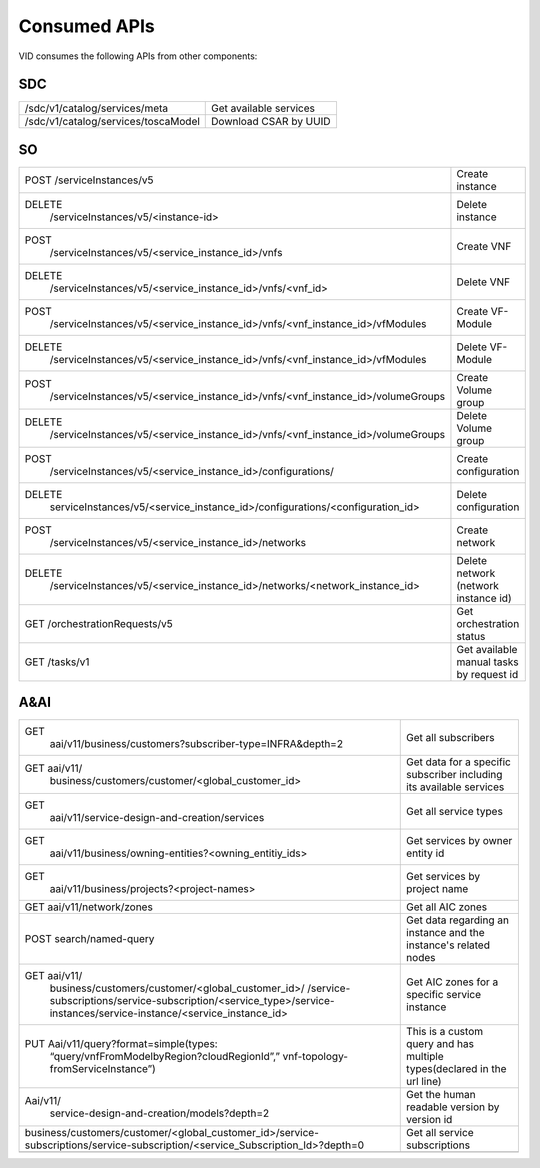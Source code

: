 .. This work is licensed under a Creative Commons Attribution 4.0 International License.
.. http://creativecommons.org/licenses/by/4.0

Consumed APIs
=============
VID consumes the following APIs from other components:

SDC
----

+-------------------------------------------------------------------------------------------------------------------------------+------------------------------------------------------------------------+
| /sdc/v1/catalog/services/meta                                                                                                 | Get available services                                                 |
+-------------------------------------------------------------------------------------------------------------------------------+------------------------------------------------------------------------+
| /sdc/v1/catalog/services/toscaModel                                                                                           | Download CSAR by UUID                                                  |
+-------------------------------------------------------------------------------------------------------------------------------+------------------------------------------------------------------------+

SO
---

+-------------------------------------------------------------------------------------------------------------------------------+------------------------------------------------------------------------+
| POST /serviceInstances/v5                                                                                                     | Create instance                                                        |
+-------------------------------------------------------------------------------------------------------------------------------+------------------------------------------------------------------------+
| DELETE                                                                                                                        | Delete instance                                                        |
|   /serviceInstances/v5/<instance-id>                                                                                          |                                                                        |
+-------------------------------------------------------------------------------------------------------------------------------+------------------------------------------------------------------------+
| POST                                                                                                                          | Create VNF                                                             |
|   /serviceInstances/v5/<service_instance_id>/vnfs                                                                             |                                                                        |
+-------------------------------------------------------------------------------------------------------------------------------+------------------------------------------------------------------------+
| DELETE                                                                                                                        | Delete VNF                                                             |
|   /serviceInstances/v5/<service_instance_id>/vnfs/<vnf_id>                                                                    |                                                                        |
+-------------------------------------------------------------------------------------------------------------------------------+------------------------------------------------------------------------+
| POST                                                                                                                          | Create VF-Module                                                       |
|   /serviceInstances/v5/<service_instance_id>/vnfs/<vnf_instance_id>/vfModules                                                 |                                                                        |
+-------------------------------------------------------------------------------------------------------------------------------+------------------------------------------------------------------------+
| DELETE                                                                                                                        | Delete VF-Module                                                       |
|   /serviceInstances/v5/<service_instance_id>/vnfs/<vnf_instance_id>/vfModules                                                 |                                                                        |
+-------------------------------------------------------------------------------------------------------------------------------+------------------------------------------------------------------------+
| POST                                                                                                                          | Create Volume group                                                    |
|   /serviceInstances/v5/<service_instance_id>/vnfs/<vnf_instance_id>/volumeGroups                                              |                                                                        |
+-------------------------------------------------------------------------------------------------------------------------------+------------------------------------------------------------------------+
| DELETE                                                                                                                        | Delete Volume group                                                    |
|   /serviceInstances/v5/<service_instance_id>/vnfs/<vnf_instance_id>/volumeGroups                                              |                                                                        |
+-------------------------------------------------------------------------------------------------------------------------------+------------------------------------------------------------------------+
| POST                                                                                                                          | Create configuration                                                   |
|   /serviceInstances/v5/<service_instance_id>/configurations/                                                                  |                                                                        |
+-------------------------------------------------------------------------------------------------------------------------------+------------------------------------------------------------------------+
| DELETE                                                                                                                        | Delete configuration                                                   |
|   serviceInstances/v5/<service_instance_id>/configurations/<configuration_id>                                                 |                                                                        |
+-------------------------------------------------------------------------------------------------------------------------------+------------------------------------------------------------------------+
| POST                                                                                                                          | Create network                                                         |
|   /serviceInstances/v5/<service_instance_id>/networks                                                                         |                                                                        |
+-------------------------------------------------------------------------------------------------------------------------------+------------------------------------------------------------------------+
| DELETE                                                                                                                        | Delete network (network instance id)                                   |
|   /serviceInstances/v5/<service_instance_id>/networks/<network_instance_id>                                                   |                                                                        |
+-------------------------------------------------------------------------------------------------------------------------------+------------------------------------------------------------------------+
| GET /orchestrationRequests/v5                                                                                                 | Get orchestration status                                               |
+-------------------------------------------------------------------------------------------------------------------------------+------------------------------------------------------------------------+
| GET /tasks/v1                                                                                                                 | Get available manual tasks by request id                               |
+-------------------------------------------------------------------------------------------------------------------------------+------------------------------------------------------------------------+


A&AI
-----

+-------------------------------------------------------------------------------------------------------------------------------+------------------------------------------------------------------------+
| GET                                                                                                                           | Get all subscribers                                                    |
|   aai/v11/business/customers?subscriber-type=INFRA&depth=2                                                                    |                                                                        |
+-------------------------------------------------------------------------------------------------------------------------------+------------------------------------------------------------------------+
| GET aai/v11/                                                                                                                  | Get data for a specific subscriber including its available services    |
|   business/customers/customer/<global_customer_id>                                                                            |                                                                        |
+-------------------------------------------------------------------------------------------------------------------------------+------------------------------------------------------------------------+
| GET                                                                                                                           | Get all service types                                                  |
|   aai/v11/service-design-and-creation/services                                                                                |                                                                        |
+-------------------------------------------------------------------------------------------------------------------------------+------------------------------------------------------------------------+
| GET                                                                                                                           | Get services by owner entity id                                        |
|   aai/v11/business/owning-entities?<owning_entitiy_ids>                                                                       |                                                                        |
+-------------------------------------------------------------------------------------------------------------------------------+------------------------------------------------------------------------+
| GET                                                                                                                           | Get services by project name                                           |
|   aai/v11/business/projects?<project-names>                                                                                   |                                                                        |
+-------------------------------------------------------------------------------------------------------------------------------+------------------------------------------------------------------------+
| GET aai/v11/network/zones                                                                                                     | Get all AIC zones                                                      |
+-------------------------------------------------------------------------------------------------------------------------------+------------------------------------------------------------------------+
| POST search/named-query                                                                                                       | Get data regarding an instance and the instance's related nodes        |
+-------------------------------------------------------------------------------------------------------------------------------+------------------------------------------------------------------------+
| GET aai/v11/                                                                                                                  | Get AIC zones for a specific service instance                          |
|   business/customers/customer/<global_customer_id>/                                                                           |                                                                        |
|   /service-subscriptions/service-subscription/<service_type>/service-instances/service-instance/<service_instance_id>         |                                                                        |
+-------------------------------------------------------------------------------------------------------------------------------+------------------------------------------------------------------------+
| PUT Aai/v11/query?format=simple(types:                                                                                        | This is a custom query and has multiple types(declared in the url line)|
|   “query/vnfFromModelbyRegion?cloudRegionId”,”                                                                                |                                                                        |
|   vnf-topology-fromServiceInstance”)                                                                                          |                                                                        |
+-------------------------------------------------------------------------------------------------------------------------------+------------------------------------------------------------------------+
| Aai/v11/                                                                                                                      | Get the human readable version by version id                           |
|   service-design-and-creation/models?depth=2                                                                                  |                                                                        |
+-------------------------------------------------------------------------------------------------------------------------------+------------------------------------------------------------------------+
| business/customers/customer/<global_customer_id>/service-subscriptions/service-subscription/<service_Subscription_Id>?depth=0 | Get all service subscriptions                                          |
+-------------------------------------------------------------------------------------------------------------------------------+------------------------------------------------------------------------+
|                                                                                                                               |                                                                        |
+-------------------------------------------------------------------------------------------------------------------------------+------------------------------------------------------------------------+